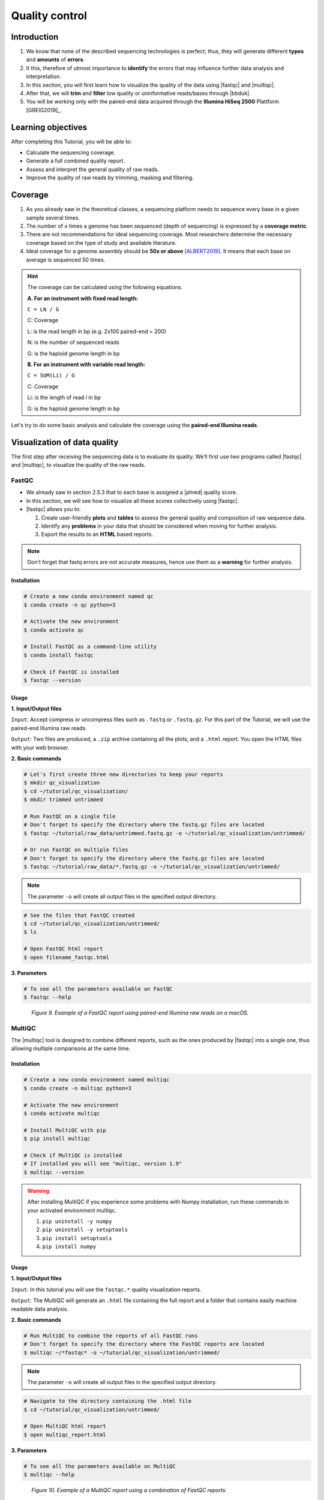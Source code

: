 .. _ngs-qc:

***************
Quality control
***************


Introduction
############

1. We know that none of the described sequencing technologies is perfect; thus, they will generate different **types** and **amounts** of **errors**.

2. It this, therefore of utmost importance to **identify** the errors that may influence further data analysis and interpretation.

3. In this section, you will first learn how to visualize the quality of the data using |fastqc| and |multiqc|.

4. After that, we will **trim** and **filter** low quality or uninformative reads/bases through |bbduk|.

5. You will be working only with the paired-end data acquired through the **Illumina HiSeq 2500** Plattform [GREIG2019]_.


Learning objectives
###################

After completing this Tutorial, you will be able to:

* Calculate the sequencing coverage.
* Generate a full combined quality report.
* Assess and interpret the general quality of raw reads.
* Improve the quality of raw reads by trimming, masking and filtering.


Coverage
########

1. As you already saw in the theoretical classes, a sequencing platform needs to sequence every base in a given sample several times.

2. The number of ``x`` times a genome has been sequenced (depth of sequencing) is expressed by a **coverage metric**.

3. There are not recommendations for ideal sequencing coverage. Most researchers determine the necessary coverage based on the type of study and available literature.

4. Ideal coverage for a genome assembly should be **50x or above** [ALBERT2019]_. It means that each base on average is sequenced 50 times.

.. hint::
   The coverage can be calculated using the following equations.

   **A. For an instrument with fixed read length:**

   ``C = LN / G``

   C: Coverage

   L: is the read length in bp (e.g. 2x100 paired-end = 200)

   N: is the number of sequenced reads

   G: is the haploid genome length in bp

   **B. For an instrument with variable read length:**

   ``C = SUM(Li) / G``

   C: Coverage

   Li: is the length of read *i* in bp

   G: is the haploid genome length in bp

Let's try to do some basic analysis and calculate the coverage using the **paired-end Illumina reads**.

.. todo::
   1. Open the file with the command line to get an idea about the structure.
   2. What is the unique identifier of the FastQC files?
   3. How many raw sequence reads are in the files?
   4. Calculate the coverage, assuming a genome size of ~5.5 MB.


Visualization of data quality
#############################

The first step after receiving the sequencing data is to evaluate its quality. We’ll first use two programs called |fastqc| and |multiqc|, to visualize the quality of the raw reads.


FastQC
******

* We already saw in section 2.5.3 that to each base is assigned a |phred| quality score.

* In this section, we will see how to visualize all these scores collectively using |fastqc|.

* |fastqc| allows you to:

  1. Create user-friendly **plots** and **tables** to assess the general quality and composition of raw sequence data.
  2. Identify any **problems** in your data that should be considered when moving for further analysis.
  3. Export the results to an **HTML** based reports.

.. note::
   Don't forget that fastq errors are not accurate measures, hence use them as a **warning** for further analysis.


Installation
............

.. code-block:: bash

    # Create a new conda environment named qc
    $ conda create -n qc python=3

    # Activate the new environment
    $ conda activate qc

    # Install FastQC as a command-line utility
    $ conda install fastqc

    # Check if FastQC is installed
    $ fastqc --version


Usage
.....

**1. Input/Output files**

``Input``: Accept compress or uncompress files such as ``.fastq`` or ``.fastq.gz``. For this part of the Tutorial, we will use the paired-end Illumina raw reads.

``Output``: Two files are produced, a ``.zip`` archive containing all the plots, and a ``.html`` report. You open the HTML files with your web browser.

**2. Basic commands**

.. code-block:: bash

    # Let's first create three new directories to keep your reports
    $ mkdir qc_visualization
    $ cd ~/tutorial/qc_visualization/
    $ mkdir trimmed untrimmed

    # Run FastQC on a single file
    # Don't forget to specify the directory where the fastq.gz files are located
    $ fastqc ~/tutorial/raw_data/untrimmed.fastq.gz -o ~/tutorial/qc_visualization/untrimmed/

    # Or run FastQC on multiple files
    # Don't forget to specify the directory where the fastq.gz files are located
    $ fastqc ~/tutorial/raw_data/*.fastq.gz -o ~/tutorial/qc_visualization/untrimmed/

.. note::
   The parameter ``-o`` will create all output files in the specified output directory.

.. code-block:: bash

    # See the files that FastQC created
    $ cd ~/tutorial/qc_visualization/untrimmed/
    $ ls

    # Open FastQC html report
    $ open filename_fastqc.html

**3. Parameters**

.. code-block:: bash

    # To see all the parameters available on FastQC
    $ fastqc --help

.. todo::
   1. Run |fastqc| on all the downloaded raw paired-end Illumina reads and save a copy of the report.
   2. Explore the Fastqc `website <http://www.bioinformatics.babraham.ac.uk/projects/fastqc/Help/3%20Analysis%20Modules/>`_ and try to interpret your results according to the various quality modules.
      Pay special attention to the **per-base sequence quality** and **sequence length distribution**.
   3. Do your sequences have any kind of adapters?
   4. Do you think these Illumina sequencing runs gave good quality sequences?
   5. Based on the FastQC report, do you think your data will need further trimming and filtering? Why?

.. figure:: ./Images/Fastqc_report.png
   :figclass: align-left

*Figure 9. Example of a FastQC report using paired-end Illumina raw reads on a macOS.*


MultiQC
*******

The |multiqc| tool is designed to combine different reports, such as the ones produced by |fastqc| into a single one, thus allowing multiple comparisons at the same time.


Installation
............

.. code-block:: bash

    # Create a new conda environment named multiqc
    $ conda create -n multiqc python=3

    # Activate the new environment
    $ conda activate multiqc

    # Install MultiQC with pip
    $ pip install multiqc

    # Check if MultiQC is installed
    # If installed you will see "multiqc, version 1.9"
    $ multiqc --version

.. warning::

   After installing MultiQC if you experience some problems with Numpy installation, run these commands in your activated environment multiqc.

   1. ``pip uninstall -y numpy``
   2. ``pip uninstall -y setuptools``
   3. ``pip install setuptools``
   4. ``pip install numpy``


Usage
.....

**1. Input/Output files**

``Input``: In this tutorial you will use the ``fastqc.*`` quality visualization reports.

``Output``: The MultiQC will generate an ``.html`` file containing the full report and a folder that contains easily machine readable data analysis.

**2. Basic commands**

.. code-block:: bash

    # Run MultiQC to combine the reports of all FastQC runs
    # Don't forget to specify the directory where the FastQC reports are located
    $ multiqc ~/*fastqc* -o ~/tutorial/qc_visualization/untrimmed/

.. note::
   The parameter ``-o`` will create all output files in the specified output directory.

.. code-block:: bash

    # Navigate to the directory containing the .html file
    $ cd ~/tutorial/qc_visualization/untrimmed/

    # Open MultiQC html report
    $ open multiqc_report.html

**3. Parameters**

.. code-block:: bash

   # To see all the parameters available on MultiQC
   $ multiqc --help

.. todo::
   1. Run |multiqc| on all the reports generated by FastQC.
   2. What are the paired-end Illumina raw reads that present the best quality? Why?

.. figure:: ./Images/Multiqc_report.png
   :figclass: align-left

*Figure 10. Example of a MultiQC report using a combination of FastQC reports.*


Quality control
###############

1. In the previous section, we have **evaluated** and **visualized** the quality of our raw sequence reads using |fastqc|.

2. Now you have to decide if your data should be subject to **Quality Control (QC)**, i.e. the process of improving data by removing identifiable errors from it.

3. You must remember that by performing QC we can also introduce **errors** (we want the same data but with better quality); thus, we should not perform QC if the quality appears to be satisfactory.

.. attention::

   Only perform QC if your data really need it.


BBDuk
*****

For QC we will use a tool called |bbduk| to trim adapters and filter other low-quality data. |bbduk| can run in trimming mode or filtering mode.


Installation
............

.. warning::
   To run |bbtools|, you need to have **Java 7** or higher installed on the computer.

.. code-block:: bash

    # Let's first create a new directories to keep the clean raw sequence reads
    $ mkdir qc_improvement

    # Download the latest version of BBTools from Sourceforge
    $ wget https://sourceforge.net/projects/bbmap/files/latest/download/BBMap_38.87.tar.gz

    # Go to the parent directory where you have BBTools file
    $ cd (installation parent directory)

    # Extract the file contents to your installation folder on the computer
    $ tar -xvzf BBMap_(version).tar.gz

    # To test the installation run stats.sh against the PhiX reference genome
    $ (installation directory)/stats.sh in=(installation directory)/resources/phix174_ill.ref.fa.gz


Usage
.....

**1. Input/Output files**

``Input``: You will use the Illumina raw sequence data contained in the ``.fastq`` files.

``Output``: BBDuk will generate ``.fastq`` files containing your sequence data trimmed and filtered according to the input parameters.

**2. Basic commands**

.. note::
   When you have the *paired-end reads* in 2 files you should *always processed them together*, not one at a time.

.. code-block:: bash

    # Trim adapters when present in the raw sequence reads
    $ ~/bbmap/bbduk.sh -Xmx1g in1=read1.fq in2=read2.fq out1=clean1.fq out2=clean2.fq ref=adapters.fasta ktrim=r k=23 mink=11 hdist=1 tpe tbo

    # Trim sequences based on a Phred score
    $ ~/bbmap/bbduk.sh -Xmx1g in1=read1.fq in2=read2.fq out1=clean1.fq out2=clean2.fq qtrim=rl trimq=10

    # Filter raw sequence data based on an average quality
    $ ~/bbmap/bbduk.sh in1=read1.fq in2=read2.fq out1=clean1.fq out2=clean2.fq maq=10

    # Filter raw sequence data based on Kmer
    $ ~/bbmap/bbduk.sh -Xmx1g in1=read1.fq in2=read2.fq out1=unmatched1.fastq out2=unmatched2.fastq outm1=matched1.fq outm2=matched2.fq ref=contamination.fasta k=31 hdist=1 stats=statistics.txt

    # Evaluate all raw reads lenght and display basic statistics
    $ ~/bbmap/readlength.sh in=reads.fastq.gz out=histogram.txt

.. csv-table:: Parameters explanation when using BBDuk
   :header: "Parameter", "Description"
   :widths: 20, 60

   "``hdist``", "Hamming distance (e.g., hdist=1, this allows one mismatch)"
   "``ktrim=r``", "Once a reference kmer is matched in a read, that kmer and all the bases to the right will be trimmed (3' adapters)"
   "``ktrim=l``", "Once a reference kmer is matched in a read, that kmer and all the bases to the left will be trimmed (5' adapters)"
   "``ktrim=N``", "Rather than trimming, it masks all bases covered by reference kmers to *N*"
   "``k``", "Kmer size to use that can have a length between 1-31. Usually the longer a kmer, the greater the specificity"
   "``maq``", "Discard reads with average quality below a specified value (e.g., maq=10, means average quality BELOW 10)"
   "``mink``", "Allows to use shorter kmers at the ends of the read (e.g., k=11 for the last 11 bases)"
   "``out``", "Catch reads that don't match a reference kmers"
   "``outm``", "Catch reads that match a reference kmers"
   "``qtrim=rl``", "It will trim the left and right sides"
   "``qtrim=l``", "It will trim the left side"
   "``qtrim=r``", "It will trim the right side"
   "``ref=file.fa``", "Fasta file containing adapters sequence or other contamination"
   "``stats``", "Produce a report with the contaminant sequences and how many reads of them were seen"
   "``tbo``", "Also trim adapters based on pair overlap detection using BBMerge"
   "``tpe``", "Trim both reads to the same length"
   "``trimq``", "Quality-trim using the Phred algorithm (e.g., trimq=10, it will trimm regions with an average quality BELOW 10)"
   "``-Xmx1g``", "It forces BBDuk to use 1 GB of memory"

.. note::
   After performing quality control in your raw sequence reads, move the new files to the directory ``~/tutorial/qc_improvement/``.

**3. Parameters**

.. code-block:: bash

   # To see all the parameters available on BBDuk
   $ ~/bbmap/bbduk.sh --help

.. todo::
   1. Run |bbduk| on all the downloaded raw paired-end Illumina reads.
   2. Run |fastqc| in the trimmed files.
   3. Aggregate all the reports of trimmed and untrimmed files with |multiqc|.
   4. Did you noticed any kind of improvement in quality after the trimming and filtering process? Which parameters are now better?
   5. Move all the quality visualization files produced by |fastqc| and |multiqc| to the directory ``~/tutorial/qc_visualization/trimmed``.


Folder structure
################

At the end of this section, you will have the following folder structure.

.. hint::
   If you want to use less disk space in your computer, you can compress all the previous ``.fastq`` files by using the ``gzip`` command.

::

    tutorial
    ├── raw_data
    │   ├── files_fastq.gz
    │   ├── files.fa
    │   ├── files.fna
    │   ├── files.gbff
    ├── qc_visualization
    │   ├── trimmed
    │   │   ├── files_clean_fastqc.html
    │   │   ├── files_clean_fastqc.zip
    │   │   ├── multiqc_clean_report.html
    │   │   ├── multiqc_clean_data
    │   ├── untrimmed
    │   │   ├── files_fastqc.html
    │   │   ├── files_fastqc.zip
    │   │   ├── multiqc_report.html
    │   │   ├── multiqc_data
    ├── qc_improvement
    │   ├── files_clean.fastq.gz


References
##########

.. [ALBERT2019] Albert I. 2019. The Biostar Handbook. 2nd Edition. `<https://www.biostarhandbook.com/>`_


List of QC tools
################

.. seealso::

   * The tools used in this Tutorial section are not the only one available for the purpose of quality control.

   * Other tools can also be used to perform this task (**some examples are provided in the table below**).

.. csv-table::
   Table with other available Software installed by conda.
   :header: "Package name", "Version", "Objective"
   :widths: 20, 20, 40

   "`BBTools <https://jgi.doe.gov/data-and-tools/bbtools/bb-tools-user-guide/>`_", "38.87", "Quality control tools (contains BBMap, BBDuk)"
   "`Cutadapt <https://cutadapt.readthedocs.io/en/stable/>`_", "2.10", "Quality control tool"
   "`FastQC <http://www.bioinformatics.babraham.ac.uk/projects/fastqc/>`_", "0.11.8", "Quality control visualization"
   "`MultiQC <https://multiqc.info/>`_", "1.9", "Quality control visualization"
   "`PRINSEQ <https://edwards.sdsu.edu/cgi-bin/prinseq/prinseq.cgi>`_", "0.20.4", "Quality control visualization and improvement"
   "`Trimmomatic <http://www.usadellab.org/cms/?page=trimmomatic>`_", "0.38", "Quality control tool"
   "`Trim Galore <http://www.bioinformatics.babraham.ac.uk/projects/trim_galore/>`_", "0.6.2", "Quality control tool"
